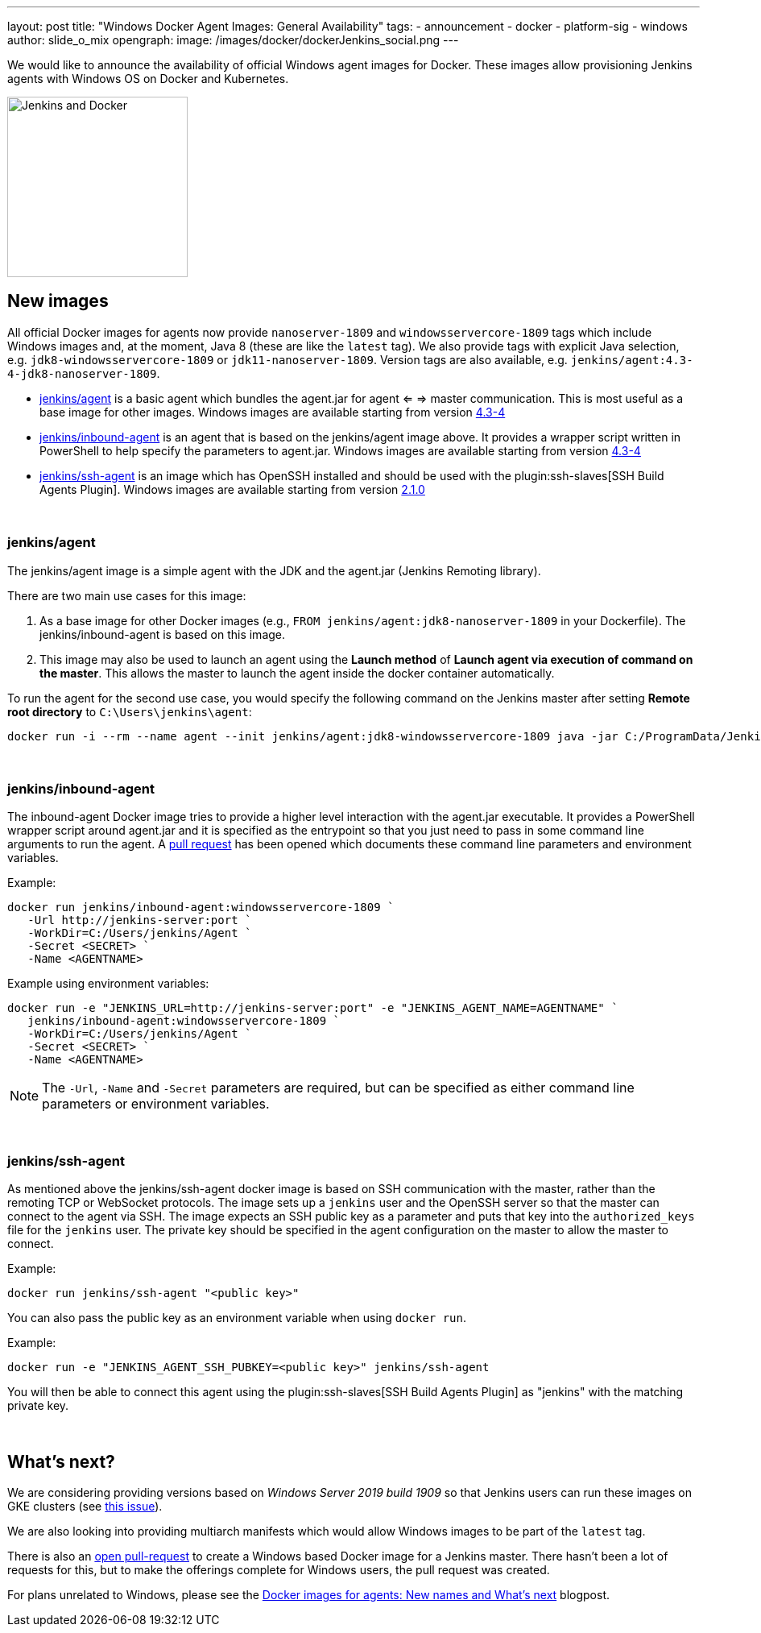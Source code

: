 ---
layout: post
title: "Windows Docker Agent Images: General Availability"
tags:
- announcement
- docker
- platform-sig
- windows
author: slide_o_mix
opengraph:
  image: /images/docker/dockerJenkins_social.png
---

We would like to announce the availability of official Windows agent images for Docker.
These images allow provisioning Jenkins agents with Windows OS on Docker and Kubernetes.

image:/images/docker/dockerJenkins.png[Jenkins and Docker, role=center, float=right, height=224]

== New images

All official Docker images for agents now provide `nanoserver-1809` and `windowsservercore-1809` tags which include Windows images and, at the moment, Java 8 (these are like the `latest` tag).
We also provide tags with explicit Java selection, e.g. `jdk8-windowsservercore-1809` or `jdk11-nanoserver-1809`.
Version tags are also available, e.g. `jenkins/agent:4.3-4-jdk8-nanoserver-1809`.

* link:https://hub.docker.com/r/jenkins/agent[jenkins/agent] is a basic agent which bundles the agent.jar for agent <= => master communication. This is most useful as a base image for other images.
  Windows images are available starting from version link:https://github.com/jenkinsci/docker-agent/releases/tag/4.3-4[4.3-4]

* link:https://hub.docker.com/r/jenkins/inbound-agent[jenkins/inbound-agent] is an agent that is based on the jenkins/agent image above. It provides a wrapper script written in PowerShell to help specify the parameters to agent.jar.
  Windows images are available starting from version link:https://github.com/jenkinsci/docker-inbound-agent/releases/tag/4.3-4[4.3-4]

* link:https://hub.docker.com/r/jenkins/ssh-agent[jenkins/ssh-agent] is an image which has OpenSSH installed and should be used with the plugin:ssh-slaves[SSH Build Agents Plugin].
  Windows images are available starting from version link:https://github.com/jenkinsci/docker-ssh-agent/releases/tag/2.1.0[2.1.0]

{empty} +

=== jenkins/agent

The jenkins/agent image is a simple agent with the JDK and the agent.jar (Jenkins Remoting library).

There are two main use cases for this image:

 1. As a base image for other Docker images (e.g., `FROM jenkins/agent:jdk8-nanoserver-1809` in your Dockerfile). The jenkins/inbound-agent is based on this image.
 2. This image may also be used to launch an agent using the *Launch method* of *Launch agent via execution of command on the master*.  This allows the master to launch the agent inside the docker container automatically.

To run the agent for the second use case, you would specify the following command on the Jenkins master after setting *Remote root directory* to `C:\Users\jenkins\agent`:

 docker run -i --rm --name agent --init jenkins/agent:jdk8-windowsservercore-1809 java -jar C:/ProgramData/Jenkins/agent.jar

{empty} +

=== jenkins/inbound-agent

The inbound-agent Docker image tries to provide a higher level interaction with the agent.jar executable. It provides a PowerShell wrapper script around agent.jar and it is specified as the entrypoint so that you just need to pass in some command line arguments to run the agent. A link:https://github.com/jenkinsci/docker-inbound-agent[pull request] has been opened which documents these command line parameters and environment variables. 

Example:

 docker run jenkins/inbound-agent:windowsservercore-1809 `
    -Url http://jenkins-server:port `
    -WorkDir=C:/Users/jenkins/Agent `
    -Secret <SECRET> `
    -Name <AGENTNAME>

Example using environment variables:

 docker run -e "JENKINS_URL=http://jenkins-server:port" -e "JENKINS_AGENT_NAME=AGENTNAME" `
    jenkins/inbound-agent:windowsservercore-1809 `
    -WorkDir=C:/Users/jenkins/Agent `
    -Secret <SECRET> `
    -Name <AGENTNAME>

NOTE: The `-Url`, `-Name` and `-Secret` parameters are required, but can be specified as either command line parameters or environment variables.

{empty} +

=== jenkins/ssh-agent

As mentioned above the jenkins/ssh-agent docker image is based on SSH communication with the master, rather than the remoting TCP or WebSocket protocols. The image sets up a `jenkins` user and the OpenSSH server so that the master can connect to the agent via SSH. The image expects an SSH public key as a parameter and puts that key into the `authorized_keys` file for the `jenkins` user. The private key should be specified in the agent configuration on the master to allow the master to connect.

Example:

 docker run jenkins/ssh-agent "<public key>"

You can also pass the public key as an environment variable when using `docker run`.

Example:

 docker run -e "JENKINS_AGENT_SSH_PUBKEY=<public key>" jenkins/ssh-agent

You will then be able to connect this agent using the plugin:ssh-slaves[SSH Build Agents Plugin] as "jenkins" with the matching private key.

{empty} +

== What's next?

We are considering providing versions based on _Windows Server 2019 build 1909_ so that Jenkins users can run these images on GKE clusters (see link:https://github.com/jenkinsci/docker-agent/issues/134[this issue]).

We are also looking into providing multiarch manifests which would allow Windows images to be part of the `latest` tag.

There is also an link:github.com/jenkinsci/docker/pull/924[open pull-request] to create a Windows based Docker image for a Jenkins master. There hasn't been a lot of requests for this, but to make the offerings complete for Windows users, the pull request was created.

For plans unrelated to Windows, please see the link:/blog/2020/05/06/docker-agent-image-renaming/[Docker images for agents: New names and What's next] blogpost.
